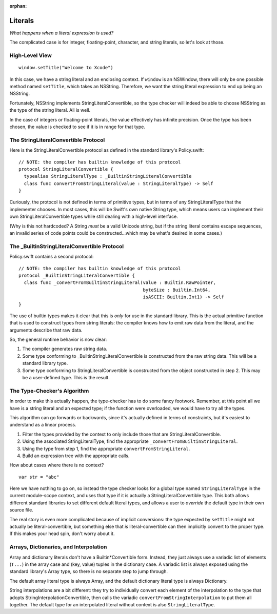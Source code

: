 :orphan:

.. @raise litre.TestsAreMissing

Literals
========

*What happens when a literal expression is used?*

The complicated case is for integer, floating-point, character, and string
literals, so let's look at those.


High-Level View
---------------

::

  window.setTitle("Welcome to Xcode")

In this case, we have a string literal and an enclosing context. If ``window``
is an NSWindow, there will only be one possible method named ``setTitle``,
which takes an NSString. Therefore, we want the string literal expression to
end up being an NSString.

Fortunately, NSString implements StringLiteralConvertible, so the type checker
will indeed be able to choose NSString as the type of the string literal. All
is well.

In the case of integers or floating-point literals, the value effectively has
infinite precision. Once the type has been chosen, the value is checked to see
if it is in range for that type.


The StringLiteralConvertible Protocol
-------------------------------------

Here is the StringLiteralConvertible protocol as defined in the standard
library's Policy.swift::

  // NOTE: the compiler has builtin knowledge of this protocol
  protocol StringLiteralConvertible {
    typealias StringLiteralType : _BuiltinStringLiteralConvertible
    class func convertFromStringLiteral(value : StringLiteralType) -> Self
  }

Curiously, the protocol is not defined in terms of primitive types, but in
terms of any StringLiteralType that the implementer chooses. In most cases,
this will be Swift's own native String type, which means users can implement
their own StringLiteralConvertible types while still dealing with a high-level
interface.

(Why is this not hardcoded? A String *must* be a valid Unicode string, but
if the string literal contains escape sequences, an invalid series of code
points could be constructed...which may be what's desired in some cases.)


The _BuiltinStringLiteralConvertible Protocol
---------------------------------------------

Policy.swift contains a second protocol::

  // NOTE: the compiler has builtin knowledge of this protocol
  protocol _BuiltinStringLiteralConvertible {
    class func _convertFromBuiltinStringLiteral(value : Builtin.RawPointer,
                                                byteSize : Builtin.Int64,
                                                isASCII: Builtin.Int1) -> Self
  }

The use of builtin types makes it clear that this is *only* for use in the
standard library. This is the actual primitive function that is used to
construct types from string literals: the compiler knows how to emit raw
data from the literal, and the arguments describe that raw data.

So, the general runtime behavior is now clear:

1. The compiler generates raw string data.
2. Some type conforming to _BuiltinStringLiteralConvertible is constructed from 
   the raw string data. This will be a standard library type.
3. Some type conforming to StringLiteralConvertible is constructed from the
   object constructed in step 2. This may be a user-defined type. This is the
   result.


The Type-Checker's Algorithm
----------------------------

In order to make this actually happen, the type-checker has to do some fancy
footwork. Remember, at this point all we have is a string literal and an
expected type; if the function were overloaded, we would have to try all the
types.

This algorithm can go forwards or backwards, since it's actually defined in
terms of constraints, but it's easiest to understand as a linear process.

1. Filter the types provided by the context to only include those that are 
   StringLiteralConvertible.
2. Using the associated StringLiteralType, find the appropriate
   ``_convertFromBuiltinStringLiteral``.
3. Using the type from step 1, find the appropriate 
   ``convertFromStringLiteral``.
4. Build an expression tree with the appropriate calls.

How about cases where there is no context? ::

  var str = "abc"

Here we have nothing to go on, so instead the type checker looks for a global
type named ``StringLiteralType`` in the current module-scope context, and uses
that type if it is actually a StringLiteralConvertible type. This both allows
different standard libraries to set different default literal types, and allows
a user to *override* the default type in their own source file.

The real story is even more complicated because of implicit conversions:
the type expected by ``setTitle`` might not actually be literal-convertible,
but something else that *is* literal-convertible can then implicitly convert
to the proper type. If this makes your head spin, don't worry about it.


Arrays, Dictionaries, and Interpolation
---------------------------------------

Array and dictionary literals don't have a Builtin*Convertible form. Instead,
they just always use a variadic list of elements (``T...``) in the array case
and (key, value) tuples in the dictionary case. A variadic list is always
exposed using the standard library's Array type, so there is no separate step
to jump through.

The default array literal type is always Array, and the default dictionary
literal type is always Dictionary.

String interpolations are a bit different: they try to individually convert
each element of the interpolation to the type that adopts
StringInterpolationConvertible, then calls the variadic
``convertFromStringInterpolation`` to put them all together. The default type
for an interpolated literal without context is also ``StringLiteralType``.
